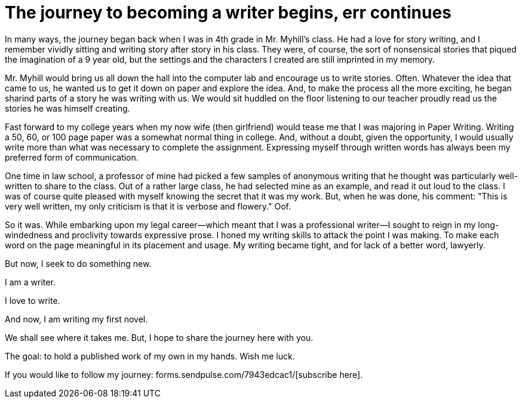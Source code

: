 // = Your Blog title
// See https://hubpress.gitbooks.io/hubpress-knowledgebase/content/ for information about the parameters.
// :hp-image: /covers/cover.png
// :published_at: 2019-01-31
// :hp-tags: HubPress, Blog, Open_Source,
// :hp-alt-title: My English Title
= The journey to becoming a writer begins, err continues
:hp-image: /images/covers/pencils.jpg
:hp-image_small: /images/covers/pencils-small.jpg
:published_at: 2017-10-26

In many ways, the journey began back when I was in 4th grade in Mr. Myhill's class. He had a love for story writing, and I remember vividly sitting and writing story after story in his class. They were, of course, the sort of nonsensical stories that piqued the imagination of a 9 year old, but the settings and the characters I created are still imprinted in my memory.

Mr. Myhill would bring us all down the hall into the computer lab and encourage us to write stories. Often. Whatever the idea that came to us, he wanted us to get it down on paper and explore the idea. And, to make the process all the more exciting, he began sharind parts of a story he was writing with us. We would sit huddled on the floor listening to our teacher proudly read us the stories he was himself creating.

Fast forward to my college years when my now wife (then girlfriend) would tease me that I was majoring in Paper Writing. Writing a 50, 60, or 100 page paper was a somewhat normal thing in college. And, without a doubt, given the opportunity, I would usually write more than what was necessary to complete the assignment. Expressing myself through written words has always been my preferred form of communication.

One time in law school, a professor of mine had picked a few samples of anonymous writing that he thought was particularly well-written to share to the class. Out of a rather large class, he had selected mine as an example, and read it out loud to the class. I was of course quite pleased with myself knowing the secret that it was my work. But, when he was done, his comment: "This is very well written, my only criticism is that it is verbose and flowery." Oof. 

So it was. While embarking upon my legal career--which meant that I was a professional writer--I sought to reign in my long-windedness and proclivity towards expressive prose. I honed my writing skills to attack the point I was making. To make each word on the page meaningful in its placement and usage. My writing became tight, and for lack of a better word, lawyerly.

But now, I seek to do something new. 

I am a writer.

I love to write.

And now, I am writing my first novel.

We shall see where it takes me. But, I hope to share the journey here with you. 

The goal: to hold a published work of my own in my hands. Wish me luck.

If you would like to follow my journey: forms.sendpulse.com/7943edcac1/[subscribe here].